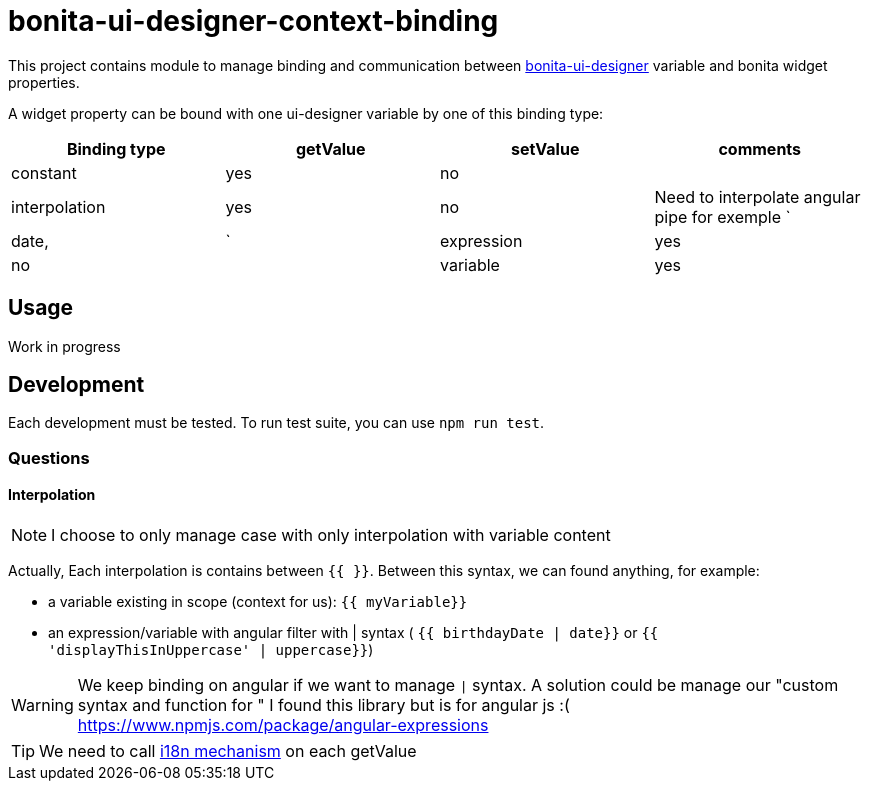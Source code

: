 = bonita-ui-designer-context-binding

This project contains module to manage binding and communication between https://github.com/bonitasoft/bonita-ui-designer[bonita-ui-designer] variable and bonita widget properties.

A widget property can be bound with one ui-designer variable by one of this binding type:

[%header,cols=4*] 
|===
|Binding type
|getValue
|setValue
|comments

| constant
| yes
| no
|

| interpolation
| yes
| no
| Need to interpolate angular pipe for exemple `| date, | `

| expression
| yes
| no
|

| variable
| yes
| yes
| similar to two way data-binding
|===


== Usage

Work in progress

== Development

Each development must be tested. To run test suite, you can use `npm run test`.




=== Questions

==== Interpolation

[NOTE]
I choose to only manage case with only interpolation with variable content

Actually, Each interpolation is contains between `{{ }}`.  Between this syntax, we can found anything, for example:

    * a variable existing in scope (context for us): `{{ myVariable}}`
    * an expression/variable with angular filter with | syntax ( `{{ birthdayDate | date}}` or `{{ 'displayThisInUppercase' | uppercase}}`)

[WARNING]
    We keep binding on angular if we want to manage `|` syntax. A solution could be manage our "custom syntax and function for "
    I found this library but is for angular js :( https://www.npmjs.com/package/angular-expressions

[TIP]
We need to call https://phrase.com/blog/posts/best-libraries-for-angular-i18n/[i18n mechanism] on each getValue
